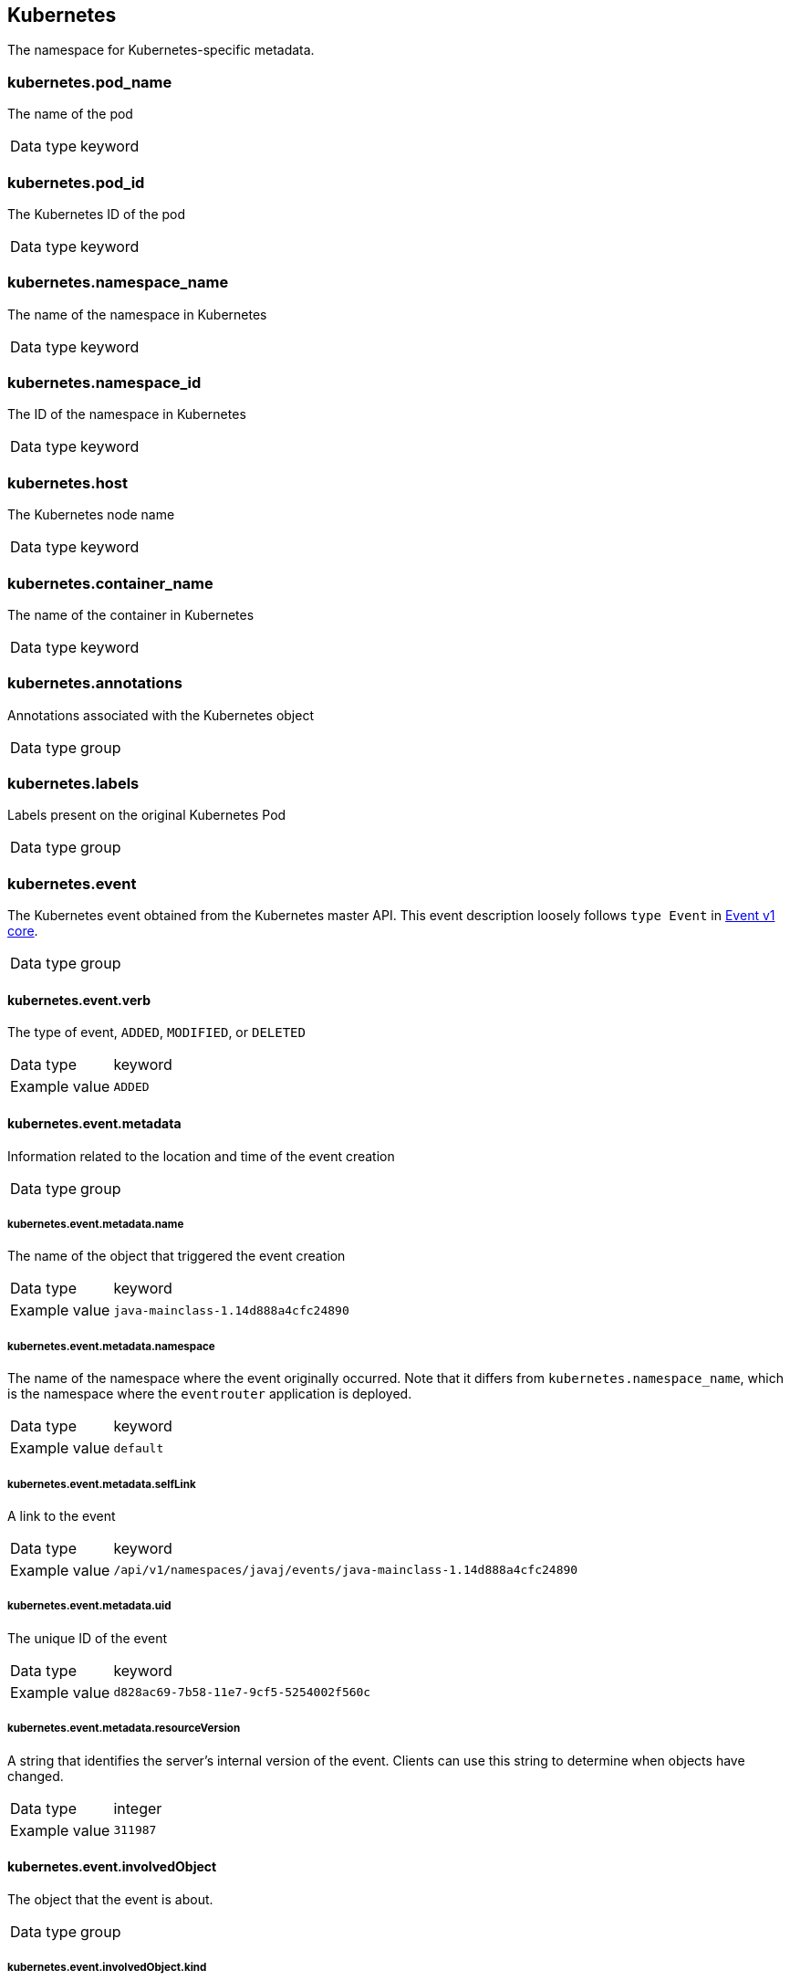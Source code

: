 [id="cluster-logging-exported-fields-kubernetes_{context}"]
== Kubernetes

// Normally, the preceding title would be an H1 prefixed with an `=`. However, because the following content is auto-generated at https://github.com/ViaQ/documentation/blob/main/src/data_model/public/kubernetes.part.adoc and pasted here, it is more efficient to use it as-is with no modifications. Therefore, to "realign" the content, I am going to prefix the title with `==` and use `include::modules/cluster-logging-exported-fields-kubernetes.adoc[leveloffset=0]` in the assembly file.

// DO NOT MODIFY THE FOLLOWING CONTENT. Instead, update https://github.com/ViaQ/documentation/blob/main/src/data_model/model/kubernetes.yaml and run `make` as instructed here: https://github.com/ViaQ/documentation


The namespace for Kubernetes-specific metadata.

=== kubernetes.pod_name


The name of the pod

[horizontal]
Data type:: keyword


=== kubernetes.pod_id


The Kubernetes ID of the pod

[horizontal]
Data type:: keyword


=== kubernetes.namespace_name


The name of the namespace in Kubernetes

[horizontal]
Data type:: keyword


=== kubernetes.namespace_id


The ID of the namespace in Kubernetes

[horizontal]
Data type:: keyword


=== kubernetes.host


The Kubernetes node name

[horizontal]
Data type:: keyword


=== kubernetes.container_name


The name of the container in Kubernetes

[horizontal]
Data type:: keyword


=== kubernetes.annotations


Annotations associated with the Kubernetes object

[horizontal]
Data type:: group


=== kubernetes.labels


Labels present on the original Kubernetes Pod

[horizontal]
Data type:: group


=== kubernetes.event


The Kubernetes event obtained from the Kubernetes master API. This event description loosely follows `type Event` in link:https://kubernetes.io/docs/reference/generated/kubernetes-api/v1.21/#event-v1-core[Event v1 core].

[horizontal]
Data type:: group


==== kubernetes.event.verb


The type of event, `ADDED`, `MODIFIED`, or `DELETED`

[horizontal]
Data type:: keyword

Example value:: `ADDED`


==== kubernetes.event.metadata


Information related to the location and time of the event creation

[horizontal]
Data type:: group


===== kubernetes.event.metadata.name


The name of the object that triggered the event creation

[horizontal]
Data type:: keyword

Example value:: `java-mainclass-1.14d888a4cfc24890`


===== kubernetes.event.metadata.namespace


The name of the namespace where the event originally occurred. Note that it differs from `kubernetes.namespace_name`, which is the namespace where the `eventrouter` application is deployed.

[horizontal]
Data type:: keyword

Example value:: `default`


===== kubernetes.event.metadata.selfLink


A link to the event

[horizontal]
Data type:: keyword

Example value:: `/api/v1/namespaces/javaj/events/java-mainclass-1.14d888a4cfc24890`


===== kubernetes.event.metadata.uid


The unique ID of the event

[horizontal]
Data type:: keyword

Example value:: `d828ac69-7b58-11e7-9cf5-5254002f560c`


===== kubernetes.event.metadata.resourceVersion


A string that identifies the server's internal version of the event. Clients can use this string to determine when objects have changed.

[horizontal]
Data type:: integer

Example value:: `311987`


==== kubernetes.event.involvedObject


The object that the event is about.

[horizontal]
Data type:: group


===== kubernetes.event.involvedObject.kind


The type of object

[horizontal]
Data type:: keyword

Example value:: `ReplicationController`


===== kubernetes.event.involvedObject.namespace


The namespace name of the involved object. Note that it may differ from `kubernetes.namespace_name`, which is the namespace where the `eventrouter` application is deployed.

[horizontal]
Data type:: keyword

Example value:: `default`


===== kubernetes.event.involvedObject.name


The name of the object that triggered the event

[horizontal]
Data type:: keyword

Example value:: `java-mainclass-1`


===== kubernetes.event.involvedObject.uid


The unique ID of the object

[horizontal]
Data type:: keyword

Example value:: `e6bff941-76a8-11e7-8193-5254002f560c`


===== kubernetes.event.involvedObject.apiVersion


The version of kubernetes master API

[horizontal]
Data type:: keyword

Example value:: `v1`


===== kubernetes.event.involvedObject.resourceVersion


A string that identifies the server's internal version of the pod that triggered the event. Clients can use this string to determine when objects have changed.

[horizontal]
Data type:: keyword

Example value:: `308882`


==== kubernetes.event.reason


A short machine-understandable string that gives the reason for generating this event

[horizontal]
Data type:: keyword

Example value:: `SuccessfulCreate`


==== kubernetes.event.source_component


The component that reported this event

[horizontal]
Data type:: keyword

Example value:: `replication-controller`


==== kubernetes.event.firstTimestamp


The time at which the event was first recorded

[horizontal]
Data type:: date

Example value:: `2017-08-07 10:11:57.000000000 Z`


==== kubernetes.event.count


The number of times this event has occurred

[horizontal]
Data type:: integer

Example value:: `1`


==== kubernetes.event.type


The type of event, `Normal` or `Warning`. New types could be added in the future.

[horizontal]
Data type:: keyword

Example value:: `Normal`
